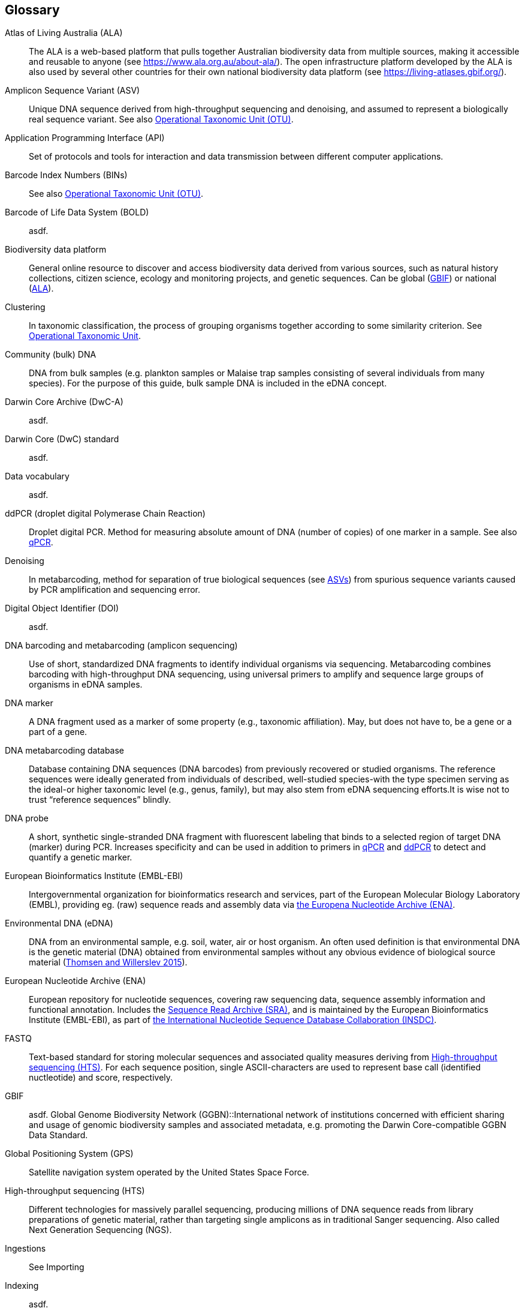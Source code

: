[glossary]
== Glossary

[glossary]
[[ala]]Atlas of Living Australia (ALA):: The ALA is a web-based platform that pulls together Australian biodiversity data from multiple sources, making it accessible and reusable to anyone (see https://www.ala.org.au/about-ala/). The open infrastructure platform developed by the ALA is also used by several other countries for their own national biodiversity data platform (see https://living-atlases.gbif.org/).
[[asv]]Amplicon Sequence Variant (ASV):: Unique DNA sequence derived from high-throughput sequencing and denoising, and assumed to represent a biologically real sequence variant. See also <<otu,Operational Taxonomic Unit (OTU)>>.
[[api]]Application Programming Interface (API):: Set of protocols and tools for interaction and data transmission between different computer applications. 
[[bins]]Barcode Index Numbers (BINs):: See also <<otu,Operational Taxonomic Unit (OTU)>>.
[[bold]]Barcode of Life Data System (BOLD):: asdf.
[[biodiversity-data-platform]]Biodiversity data platform:: General online resource to discover and access biodiversity data derived from various sources, such as natural history collections, citizen science, ecology and monitoring projects, and genetic sequences. Can be global (<<gbif,GBIF>>) or national (<<ala,ALA>>).
[[clustering]]Clustering:: In taxonomic classification, the process of grouping organisms together according to some similarity criterion. See <<otu,Operational Taxonomic Unit>>.
[[community-dna]]Community (bulk) DNA:: DNA from bulk samples (e.g. plankton samples or Malaise trap samples consisting of several individuals from many species). For the purpose of this guide, bulk sample DNA is included in the eDNA concept.
[[dwc-a]]Darwin Core Archive (DwC-A):: asdf.
[[dwc-standard]]Darwin Core (DwC) standard:: asdf.
[[data-vocabulary]]Data vocabulary:: asdf.
[[ddpcr]]ddPCR (droplet digital Polymerase Chain Reaction):: Droplet digital PCR. Method for measuring absolute amount of DNA (number of copies) of one marker in a sample. See also <<qpcr,qPCR>>.
[[denoising]]Denoising:: In metabarcoding, method for separation of true biological sequences (see <<asv,ASVs>>) from spurious sequence variants caused by PCR amplification and sequencing error.
[[doi]]Digital Object Identifier (DOI):: asdf.
[[barcoding]]DNA barcoding and metabarcoding (amplicon sequencing):: Use of short, standardized DNA fragments to identify individual organisms via sequencing. Metabarcoding combines barcoding with high-throughput DNA sequencing, using universal primers to amplify and sequence large groups of organisms in eDNA samples.
[[dna-marker]]DNA marker:: A DNA fragment used as a marker of some property (e.g., taxonomic affiliation). May, but does not have to, be a gene or a part of a gene.
[[dna-db]]DNA metabarcoding database:: Database containing DNA sequences (DNA barcodes) from previously recovered or studied organisms. The reference sequences were ideally generated from individuals of described, well-studied species-with the type specimen serving as the ideal-or higher taxonomic level (e.g., genus, family), but may also stem from eDNA sequencing efforts.It is wise not to trust “reference sequences” blindly.
[[dna-probe]]DNA probe:: A short, synthetic single-stranded DNA fragment with fluorescent labeling that binds to a selected region of target DNA (marker) during PCR. Increases specificity and can be used in addition to primers in <<qpcr,qPCR>> and <<ddpcr,ddPCR>> to detect and quantify a genetic marker.
[[embl]]European Bioinformatics Institute (EMBL-EBI):: Intergovernmental organization for bioinformatics research and services, part of the European Molecular Biology Laboratory (EMBL), providing eg. (raw) sequence reads and assembly data via <<ena,the Europena Nucleotide Archive (ENA)>>.
[[edna]]Environmental DNA (eDNA):: DNA from an environmental sample, e.g. soil, water, air or host organism. An often used definition is that environmental DNA is the genetic material (DNA) obtained from environmental samples without any obvious evidence of biological source material (https://doi.org/10.1016/j.biocon.2014.11.019[Thomsen and Willerslev 2015^]).
[[ena]]European Nucleotide Archive (ENA):: European repository for nucleotide sequences, covering raw sequencing data, sequence assembly information and functional annotation. Includes the <<sra,Sequence Read Archive (SRA)>>, and is maintained by the European Bioinformatics Institute (EMBL-EBI), as part of <<insdc, the International Nucleotide Sequence Database Collaboration (INSDC)>>.
[[fastq]]FASTQ:: Text-based standard for storing molecular sequences and associated quality measures deriving from <<hts,High-throughput sequencing (HTS)>>. For each sequence position, single ASCII-characters are used to represent base call (identified nuctleotide) and score, respectively. 
[[gbif]]GBIF:: asdf.
[[ggbn]]Global Genome Biodiversity Network (GGBN)::International network of institutions concerned with efficient sharing and usage of genomic biodiversity samples and associated metadata, e.g. promoting the Darwin Core-compatible GGBN Data Standard.
[[gps]]Global Positioning System (GPS):: Satellite navigation system operated by the United States Space Force.
[[hts]]High-throughput sequencing (HTS):: Different technologies for massively parallel sequencing, producing millions of DNA sequence reads from library preparations of genetic material, rather than targeting single amplicons as in traditional Sanger sequencing. Also called Next Generation Sequencing (NGS).
[[ingest]]Ingestions:: See Importing
[[index]]Indexing:: asdf.
[[insdc]]International Nucleotide Sequence Database Collaboration (INSDC):: asdf.
[[metagenomics]]Metagenomics:: PCR-free sequencing of random genomic fragments in a mixed sample.
[[mixs]]Minimum Information about any (x) Sequence (MIxS) standard:: Family of standards (checklists) for sequence metadata, developed by the Genomic Standards Consortium (GSC).
[[motu]]molecular Operational Taxonomic Unit (mOTU):: See <<otu,Operational Taxonomic Unit (OTU)>>.
[[ncbi]]National Center for Biotechnology Information (NCBI):: Division of United States National Library of Medicine (NLM) housing important bioinformatics resources, such as the GenBank database of DNA sequences, and the <<sra,Sequence Read Archive (SRA)>> of high throughput sequencing data. 
[[ngs]]Next Generation Sequencing (NGS):: See <<hts,High-throughput sequencing (HTS)>>.
[[occurrence]]Occurrence:: asdf.	
[[otu]]Operational Taxonomic Unit (OTU):: Cluster of organisms based on similarity in specific DNA marker sequence(s), used for taxonomic classification. Includes, for example, <<sh,Species Hypothesis>> in UNITE, and <<bins,Barcode Index Numbers>> in the Barcode of Life Data System (BOLD). <<asv,Amplicon Sequence Variants (ASVs)>> may be considered analogous to <<zotu,zero radius OTUs (zOTUs)>>.
[[pipeline]]Pipeline:: asdf.
[[primer]]Primer (PCR primer):: A short, synthetic single stranded DNA fragment that binds to the selected region on the target DNA (marker) to initiate replication during PCR. A pair of primers is necessary for the polymerase enzyme to amplify the selected marker.
[[qpcr]]qPCR (quantitative Polymerase Chain Reaction):: Quantitative PCR. Method that measures relative DNA quantity of a marker in a sample. See also <<ddpcr,ddPCR>>.
[[sample]]Sample:: asdf.
[[seq-align]]Sequence alignment:: Bioinformatic process of comparing and arranging two or more molecular (DNA, RNA or protein) sequences to detect similarities caused by e.g. evolutionary relatedness.
[[sh]]Species Hypothesis (SH):: See also <<otu,Operational Taxonomic Unit (OTU)>>.
[[specimen]]Specimen:: asdf.
[[sra]]Sequence Read Archive (SRA):: Public repository of high throughput (<<ngs,NGS>>) sequencing data, with instances operated by <<ncbi,the National Center for Biotechnology Information (NCBI)>>, <<embl,the European Bioinformatics Institute (EMBL-EBI)>>, and the DNA Data Bank of Japan (DDBJ). Includes both raw (non-denoised) sequencing output and <<seq-align,sequence alignments>>. One of three components of <<ena, the European Nucleotide Archive (ENA)>>, and previously known as the Short Read Archive.
[[tcs]]Target-capture sequencing:: Sequencing of DNA fragments isolated with hybridization probes.
[[zotu]]Zero radius otu (zOTU):: See <<asv,ASV>>.

<<<
